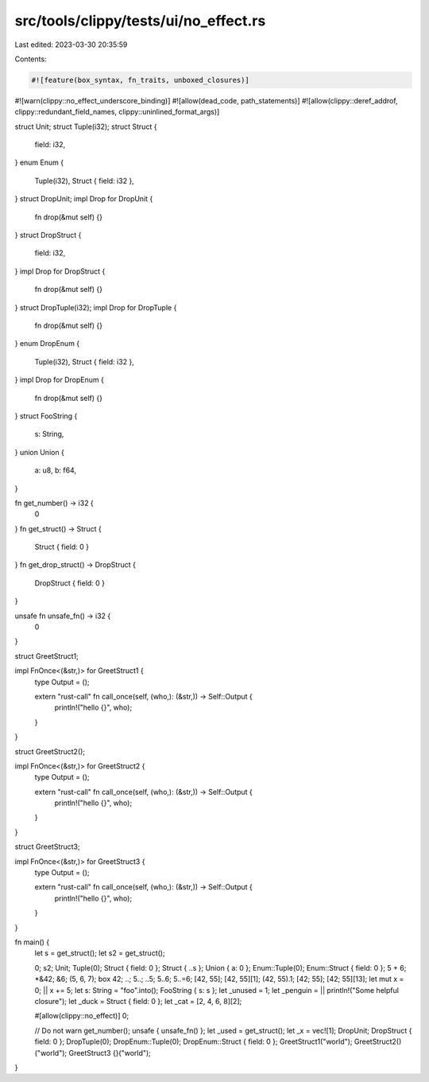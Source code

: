 src/tools/clippy/tests/ui/no_effect.rs
======================================

Last edited: 2023-03-30 20:35:59

Contents:

.. code-block:: rs

    #![feature(box_syntax, fn_traits, unboxed_closures)]
#![warn(clippy::no_effect_underscore_binding)]
#![allow(dead_code, path_statements)]
#![allow(clippy::deref_addrof, clippy::redundant_field_names, clippy::uninlined_format_args)]

struct Unit;
struct Tuple(i32);
struct Struct {
    field: i32,
}
enum Enum {
    Tuple(i32),
    Struct { field: i32 },
}
struct DropUnit;
impl Drop for DropUnit {
    fn drop(&mut self) {}
}
struct DropStruct {
    field: i32,
}
impl Drop for DropStruct {
    fn drop(&mut self) {}
}
struct DropTuple(i32);
impl Drop for DropTuple {
    fn drop(&mut self) {}
}
enum DropEnum {
    Tuple(i32),
    Struct { field: i32 },
}
impl Drop for DropEnum {
    fn drop(&mut self) {}
}
struct FooString {
    s: String,
}
union Union {
    a: u8,
    b: f64,
}

fn get_number() -> i32 {
    0
}
fn get_struct() -> Struct {
    Struct { field: 0 }
}
fn get_drop_struct() -> DropStruct {
    DropStruct { field: 0 }
}

unsafe fn unsafe_fn() -> i32 {
    0
}

struct GreetStruct1;

impl FnOnce<(&str,)> for GreetStruct1 {
    type Output = ();

    extern "rust-call" fn call_once(self, (who,): (&str,)) -> Self::Output {
        println!("hello {}", who);
    }
}

struct GreetStruct2();

impl FnOnce<(&str,)> for GreetStruct2 {
    type Output = ();

    extern "rust-call" fn call_once(self, (who,): (&str,)) -> Self::Output {
        println!("hello {}", who);
    }
}

struct GreetStruct3;

impl FnOnce<(&str,)> for GreetStruct3 {
    type Output = ();

    extern "rust-call" fn call_once(self, (who,): (&str,)) -> Self::Output {
        println!("hello {}", who);
    }
}

fn main() {
    let s = get_struct();
    let s2 = get_struct();

    0;
    s2;
    Unit;
    Tuple(0);
    Struct { field: 0 };
    Struct { ..s };
    Union { a: 0 };
    Enum::Tuple(0);
    Enum::Struct { field: 0 };
    5 + 6;
    *&42;
    &6;
    (5, 6, 7);
    box 42;
    ..;
    5..;
    ..5;
    5..6;
    5..=6;
    [42, 55];
    [42, 55][1];
    (42, 55).1;
    [42; 55];
    [42; 55][13];
    let mut x = 0;
    || x += 5;
    let s: String = "foo".into();
    FooString { s: s };
    let _unused = 1;
    let _penguin = || println!("Some helpful closure");
    let _duck = Struct { field: 0 };
    let _cat = [2, 4, 6, 8][2];

    #[allow(clippy::no_effect)]
    0;

    // Do not warn
    get_number();
    unsafe { unsafe_fn() };
    let _used = get_struct();
    let _x = vec![1];
    DropUnit;
    DropStruct { field: 0 };
    DropTuple(0);
    DropEnum::Tuple(0);
    DropEnum::Struct { field: 0 };
    GreetStruct1("world");
    GreetStruct2()("world");
    GreetStruct3 {}("world");
}


